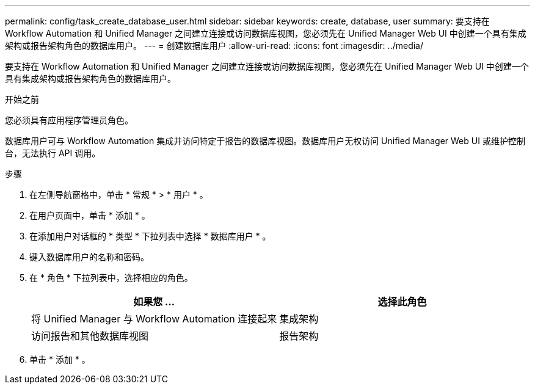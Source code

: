 ---
permalink: config/task_create_database_user.html 
sidebar: sidebar 
keywords: create, database, user 
summary: 要支持在 Workflow Automation 和 Unified Manager 之间建立连接或访问数据库视图，您必须先在 Unified Manager Web UI 中创建一个具有集成架构或报告架构角色的数据库用户。 
---
= 创建数据库用户
:allow-uri-read: 
:icons: font
:imagesdir: ../media/


[role="lead"]
要支持在 Workflow Automation 和 Unified Manager 之间建立连接或访问数据库视图，您必须先在 Unified Manager Web UI 中创建一个具有集成架构或报告架构角色的数据库用户。

.开始之前
您必须具有应用程序管理员角色。

数据库用户可与 Workflow Automation 集成并访问特定于报告的数据库视图。数据库用户无权访问 Unified Manager Web UI 或维护控制台，无法执行 API 调用。

.步骤
. 在左侧导航窗格中，单击 * 常规 * > * 用户 * 。
. 在用户页面中，单击 * 添加 * 。
. 在添加用户对话框的 * 类型 * 下拉列表中选择 * 数据库用户 * 。
. 键入数据库用户的名称和密码。
. 在 * 角色 * 下拉列表中，选择相应的角色。
+
[cols="2*"]
|===
| 如果您 ... | 选择此角色 


 a| 
将 Unified Manager 与 Workflow Automation 连接起来
 a| 
集成架构



 a| 
访问报告和其他数据库视图
 a| 
报告架构

|===
. 单击 * 添加 * 。

